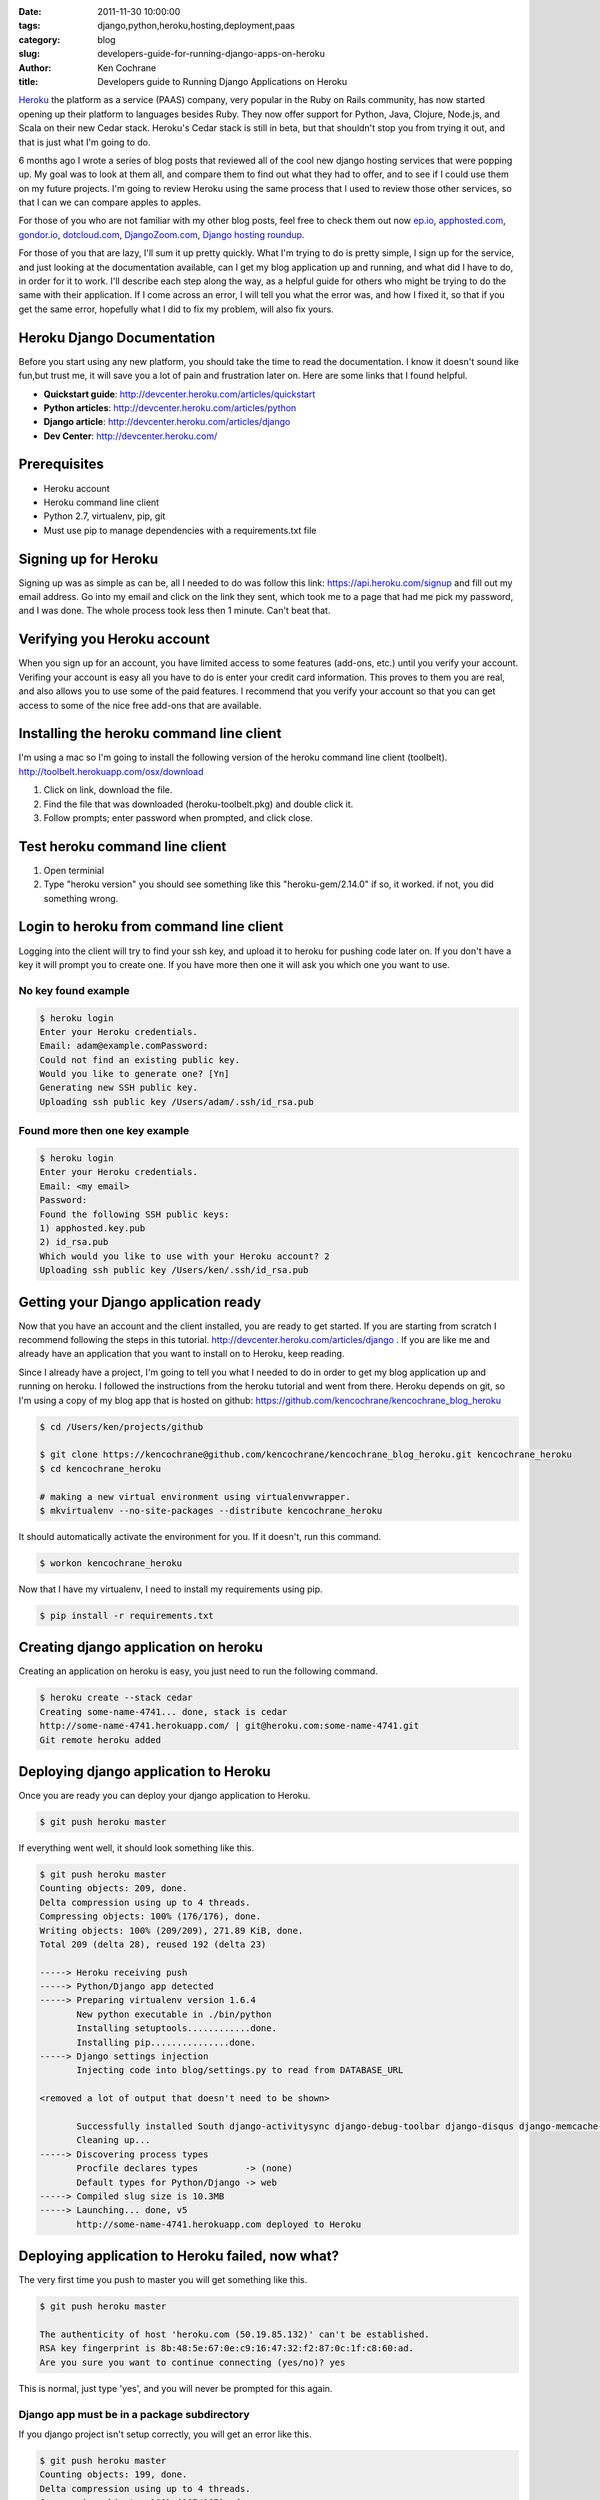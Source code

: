 
:date: 2011-11-30 10:00:00
:tags: django,python,heroku,hosting,deployment,paas
:category: blog
:slug: developers-guide-for-running-django-apps-on-heroku
:author: Ken Cochrane
:title: Developers guide to Running Django Applications on Heroku

`Heroku <http://Heroku.com>`_ the platform as a service (PAAS) company, very popular in the Ruby on Rails community, has now started opening up their platform to languages besides Ruby. They now offer support for Python, Java, Clojure, Node.js, and Scala on their new Cedar stack. Heroku's Cedar stack is still in beta, but that shouldn't stop you from trying it out, and that is just what I'm going to do. 

6 months ago I wrote a series of blog posts that reviewed all of the cool new django hosting services that were popping up. My goal was to look at them all, and compare them to find out what they had to offer, and to see if I could use them on my future projects. I'm going to review Heroku using the same process that I used to review those other services, so that I can we can compare apples to apples. 

For those of you who are not familiar with my other blog posts, feel free to check them out now `ep.io <http://kencochrane.net/blog/2011/04/my-experiences-with-epio/>`_, `apphosted.com <http://kencochrane.net/blog/2011/05/apphosted-com-django-hosting-review/>`_, `gondor.io <http://kencochrane.net/blog/2011/04/my-day-gondorio/>`_, `dotcloud.com <http://kencochrane.net/blog/2011/04/deploying-my-django-application-to-dotcloud/>`_, `DjangoZoom.com <http://DjangoZoom.com>`_, `Django hosting roundup <http://kencochrane.net/blog/2011/06/django-hosting-roundup-who-wins/>`_.

For those of you that are lazy, I'll sum it up pretty quickly. What I'm trying to do is pretty simple, I sign up for the service, and just looking at the documentation available, can I get my blog application up and running, and what did I have to do, in order for it to work. I'll describe each step along the way, as a helpful guide for others who might be trying to do the same with their application. If I come across an error, I will tell you what the error was, and how I fixed it, so that if you get the same error, hopefully what I did to fix my problem, will also fix yours.

Heroku Django Documentation
===========================

Before you start using any new platform, you should take the time to read the documentation. I know it doesn't sound like fun,but trust me, it will save you a lot of pain and frustration later on. Here are some links that I found helpful. 

- **Quickstart guide**: http://devcenter.heroku.com/articles/quickstart
- **Python articles**: http://devcenter.heroku.com/articles/python
- **Django article**: http://devcenter.heroku.com/articles/django
- **Dev Center**: http://devcenter.heroku.com/


Prerequisites
=============
- Heroku account
- Heroku command line client 
- Python 2.7, virtualenv, pip, git
- Must use pip to manage dependencies with a requirements.txt file


Signing up for Heroku
=====================

Signing up was as simple as can be, all I needed to do was follow this link: https://api.heroku.com/signup and fill out my email address. Go into my email and click on the link they sent, which took me to a page that had me pick my password, and I was done. The whole process took less then 1 minute. Can't beat that.

Verifying you Heroku account
============================

When you sign up for an account, you have limited access to some features (add-ons, etc.) until you verify your account. Verifing your account is easy all you have to do is enter your credit card information. This proves to them you are real, and also allows you to use some of the paid features. I recommend that you verify your account so that you can get access to some of the nice free add-ons that are available.


Installing the heroku command line client
=========================================

I'm using a mac so I'm going to install the following version of the heroku command line client (toolbelt). 
http://toolbelt.herokuapp.com/osx/download

1. Click on link, download the file.
2. Find the file that was downloaded (heroku-toolbelt.pkg) and double click it.
3. Follow prompts; enter password when prompted, and click close.

Test heroku command line client
===============================

1. Open terminial
2. Type "heroku version" you should see something like this "heroku-gem/2.14.0" if so, it worked. if not, you did something wrong.

Login to heroku from command line client
========================================

Logging into the client will try to find your ssh key, and upload it to heroku for pushing code later on. If you don't have a key it will prompt you to create one. If you have more then one it will ask you which one you want to use.

No key found example
--------------------

.. code-block:: bash

    $ heroku login
    Enter your Heroku credentials.
    Email: adam@example.comPassword: 
    Could not find an existing public key.
    Would you like to generate one? [Yn] 
    Generating new SSH public key. 
    Uploading ssh public key /Users/adam/.ssh/id_rsa.pub

Found more then one key example
-------------------------------

.. code-block:: bash

    $ heroku login
    Enter your Heroku credentials.
    Email: <my email>
    Password:
    Found the following SSH public keys:
    1) apphosted.key.pub
    2) id_rsa.pub
    Which would you like to use with your Heroku account? 2
    Uploading ssh public key /Users/ken/.ssh/id_rsa.pub

Getting your Django application ready
=====================================

Now that you have an account and the client installed, you are ready to get started. If you are starting from scratch I recommend following the steps in this tutorial. http://devcenter.heroku.com/articles/django . If you are like me and already have an application that you want to install on to Heroku, keep reading.

Since I already have a project, I'm going to tell you what I needed to do in order to get my blog application up and running on heroku. I followed the instructions from the heroku tutorial and went from there. Heroku depends on git, so I'm using a copy of my blog app that is hosted on github: https://github.com/kencochrane/kencochrane_blog_heroku

.. code-block:: bash

    $ cd /Users/ken/projects/github

    $ git clone https://kencochrane@github.com/kencochrane/kencochrane_blog_heroku.git kencochrane_heroku
    $ cd kencochrane_heroku

    # making a new virtual environment using virtualenvwrapper.
    $ mkvirtualenv --no-site-packages --distribute kencochrane_heroku 

It should automatically activate the environment for you. If it doesn't, run this command.

.. code-block:: bash

    $ workon kencochrane_heroku 

Now that I have my virtualenv, I need to install my requirements using pip.

.. code-block:: bash

    $ pip install -r requirements.txt

Creating django application on heroku
=====================================

Creating an application on heroku is easy, you just need to run the following command.

.. code-block:: bash

    $ heroku create --stack cedar
    Creating some-name-4741... done, stack is cedar
    http://some-name-4741.herokuapp.com/ | git@heroku.com:some-name-4741.git
    Git remote heroku added


Deploying django application to Heroku
======================================

Once you are ready you can deploy your django application to Heroku.

.. code-block:: bash

    $ git push heroku master

If everything went well, it should look something like this.

.. code-block:: bash
                                
    $ git push heroku master
    Counting objects: 209, done.
    Delta compression using up to 4 threads.
    Compressing objects: 100% (176/176), done.
    Writing objects: 100% (209/209), 271.89 KiB, done.
    Total 209 (delta 28), reused 192 (delta 23)

    -----> Heroku receiving push
    -----> Python/Django app detected
    -----> Preparing virtualenv version 1.6.4
           New python executable in ./bin/python
           Installing setuptools............done.
           Installing pip...............done.
    -----> Django settings injection
           Injecting code into blog/settings.py to read from DATABASE_URL

    <removed a lot of output that doesn't need to be shown>

           Successfully installed South django-activitysync django-debug-toolbar django-disqus django-memcache-status django-tagging django-xmlrpc feedparser httplib2 oauth2 python-memcached python-twitter simplejson yolk docutils Pygments psycopg2 Django
           Cleaning up...
    -----> Discovering process types
           Procfile declares types         -> (none)
           Default types for Python/Django -> web
    -----> Compiled slug size is 10.3MB
    -----> Launching... done, v5
           http://some-name-4741.herokuapp.com deployed to Heroku


Deploying application to Heroku failed, now what?
=================================================

The very first time you push to master you will get something like this.

.. code-block:: bash

    $ git push heroku master

    The authenticity of host 'heroku.com (50.19.85.132)' can't be established.
    RSA key fingerprint is 8b:48:5e:67:0e:c9:16:47:32:f2:87:0c:1f:c8:60:ad.
    Are you sure you want to continue connecting (yes/no)? yes

This is normal, just type 'yes', and you will never be prompted for this again.

Django app must be in a package subdirectory
--------------------------------------------

If you django project isn't setup correctly, you will get an error like this.

.. code-block:: bash

    $ git push heroku master
    Counting objects: 199, done.
    Delta compression using up to 4 threads.
    Compressing objects: 100% (167/167), done.
    Writing objects: 100% (199/199), 270.86 KiB, done.
    Total 199 (delta 26), reused 192 (delta 23)


    -----> Heroku receiving push
    -----> Python app detected
     !     Django app must be in a package subdirectory
     !     Heroku push rejected, failed to compile Python app


    To git@heroku.com:some-name-4741.git
     ! [remote rejected] master -> master (pre-receive hook declined)
    error: failed to push some refs to 'git@heroku.com:some-name-4741.git'


This failed, because django app must be in a package subdirectory.. So you need to change the way my django app is setup. Move all of the files under a django project directory except the .git directory and .gitignore and requirements.txt files. For an example of what this looks like, check out the project directory structure on my repo in github.


Heroku push rejected, no Cedar-supported app detected
-----------------------------------------------------

Another error you can get is this one. "Heroku push rejected, no Cedar-supported app detected"

.. code-block:: bash

    $ git push heroku master
    Counting objects: 204, done.
    Delta compression using up to 4 threads.
    Compressing objects: 100% (171/171), done.
    Writing objects: 100% (204/204), 271.34 KiB, done.
    Total 204 (delta 27), reused 192 (delta 23)

    -----> Heroku receiving push
     !     Heroku push rejected, no Cedar-supported app detected

    To git@heroku.com:cold-summer-4741.git
     ! [remote rejected] master -> master (pre-receive hook declined)
    error: failed to push some refs to 'git@heroku.com:cold-summer-4741.git'

I had this error and I couldn't figure it out. After searching through all of the heroku python docs (all 2 of them), I didn't find anything, so I started doing some trial and error testing, and I finally figure out what was wrong. My django project directory was kencochrane_blog, and this had an underscore, and when I changed it to just kenblog (no more underscore), it worked. I couldn't find anything anywhere that said you can't use underscores for your django app name, so they might want to update their documentation, or possibly fix the bug. I'm not sure if this is by design or not, maybe someone can let me know.


Check Django application status on heroku
=========================================

Now that you have pushed your application out onto Heroku how do you know if it is actually running? The Heroku client has a command called ps, which will tell you what your processes are doing.

.. code-block:: bash

    $ heroku ps

    Process       State               Command
    ------------  ------------------  ------------------------------
    web.1         crashed for 2m      python kenblog/manage.py runserver 0...


My django application looks like it crashed. Most likely because I didn't setup the database yet, lets look at the logs to see what is causing the problems to be sure. 


Checking Django application logs on Heroku
==========================================

The Heroku client has a nifty logs command that you can use to view the last chunk of logs for your application. It will combine all of your logs into one view, so that you don't have to have more then one log process running. You can call it directly and get an output similar to the shell command 'tail' and you can all use the '--tail' option to follow the logs.

.. code-block:: bash

    $ heroku logs --tail
    2011-11-27T18:40:00+00:00 heroku[api]: Deploy 5f194d2 by kencochrane@2011-11-27T18:40:00+00:00 heroku[api]: Release v7 created by kencochrane@
    2011-11-27T18:40:00+00:00 heroku[web.1]: State changed from crashed to created
    2011-11-27T18:40:00+00:00 heroku[web.1]: State changed from created to starting
    2011-11-27T18:40:00+00:00 heroku[slugc]: Slug compilation finished
    2011-11-27T18:40:03+00:00 heroku[web.1]: Starting process with command `python kenblog/manage.py runserver 0.0.0.0:12033 --noreload`
    2011-11-27T18:40:04+00:00 app[web.1]: Unexpected error: (<type 'exceptions.NameError'>, NameError("name 'DATABASES' is not defined",), <traceback object at 0x1a7b128>)
    2011-11-27T18:40:05+00:00 app[web.1]: There is no South database module 'south.db.None' for your database. Please either choose a supported database, check for SOUTH_DATABASE_ADAPTER[S] settings, or remove South from INSTALLED_APPS.
    2011-11-27T18:40:06+00:00 heroku[web.1]: State changed from starting to crashed

Looks like it is an issue with the settings file. If you wanted to take a look at the settings file to see if we can find out what is wrong you can run the following command.

.. code-block:: bash

    # (your path will be different)
    $ heroku run cat kenblog/settings.py 

    <normal settings file stuff with the following added at the end.>

.. code-block:: python

    import os, sys, urlparse
    urlparse.uses_netloc.append('postgres')
    urlparse.uses_netloc.append('mysql')
    try:
        if os.environ.has_key('DATABASE_URL'):
            url = urlparse.urlparse(os.environ['DATABASE_URL'])
            DATABASES['default'] = {
                'NAME':     url.path[1:],
                'USER':     url.username,
                'PASSWORD': url.password,
                'HOST':     url.hostname,
                'PORT':     url.port,
            }
            if url.scheme == 'postgres':
                DATABASES['default']['ENGINE'] = 'django.db.backends.postgresql_psycopg2'
            if url.scheme == 'mysql':
                DATABASES['default']['ENGINE'] = 'django.db.backends.mysql'
    except:
        print "Unexpected error:", sys.exc_info()


This is odd, not sure why this is like this since I'm seeing the DATABASES variable above. Let's check to see if the environment variables are there. (the output has been changed to protect the innocent, but you still get the picture). You can also use the command 'heroku config' if you just want to see your application configuration options.

.. code-block:: bash

    $ heroku run env
    Running env attached to terminal... up, run.6
    DATABASE_URL=postgres://blah:somethingelse@ec2-555-55-555-555.compute-1.amazonaws.com/morestuff
    PORT=37265
    HOME=/app
    PYTHONUNBUFFERED=true
    TERM=xterm
    COLUMNS=153

    PATH=bin:/usr/local/bin:/usr/bin:/bin
    PWD=/app
    SHARED_DATABASE_URL=postgres://blah:evenmorestuff@ec2-555-55-555-555.compute-1.amazonaws.com/morestuff
    LINES=32


This output looks good the DATABASE_URL env variable is there, so that is OK. Looking more closely at my settings.py file I didn't have a DATABASES variable because the last time I used this project, the other hosting provider didn't require that I have one. So I have added a blank DATABASES variable, and that seems to have fixed my issue. Heroku, should make the error message a little nicer, add more notes to their documentation, or even better make their code handle the case when there is no DATABASES variable in the settings file.  I have submitted a patch to fix this, so hopefully that will get rolled out in the near future. (https://github.com/heroku/heroku-buildpack-python/pull/8)


Now if we redeploy the app and look at the logs, they look much better.

.. code-block:: bash

    $ heroku logs
    2011-11-27T18:59:25+00:00 heroku[api]: Deploy 96be00f by kencochrane@
    2011-11-27T18:59:25+00:00 heroku[api]: Release v8 created by kencochrane@
    2011-11-27T18:59:25+00:00 heroku[web.1]: State changed from crashed to created
    2011-11-27T18:59:26+00:00 heroku[web.1]: State changed from created to starting
    2011-11-27T18:59:26+00:00 heroku[slugc]: Slug compilation finished
    2011-11-27T18:59:31+00:00 app[web.1]: 0 errors found
    2011-11-27T18:59:31+00:00 heroku[web.1]: State changed from starting to up

Running django management commands on Heroku
============================================

Running django management commands are easy you just need to run the following command and replace <command> with the management command you want to run. There are a few examples below.

.. code-block:: bash

    $ heroku run python kenblog/manage.py <command>

Running django shell on Heroku
------------------------------
If you need to use the interactive python shell with django, you still can, you just need to run the following command.

.. code-block:: bash

    $ heroku run python kenblog/manage.py shell


Syncing Django Database on Heroku
---------------------------------
Now that our application is starting like it should let's sync the db.

.. code-block:: bash

    $ heroku run python kenblog/manage.py syncdb

Running Django South Migrations on Heroku
-----------------------------------------

.. code-block:: bash

    $ heroku run python kenblog/manage.py migrate

Now lets look at our processes now

.. code-block:: bash

    $ heroku ps
    Process       State               Command
    ------------  ------------------  ------------------------------
    run.5         complete for 21m    cat kenblog/settings.py
    run.6         complete for 18m    env
    run.7         complete for 1m     python kenblog/manage.py syncdb
    run.8         complete for 1m     python kenblog/manage.py migrate
    web.1         up for 4m           python kenblog/manage.py runserver..

Things are looking better, we are up, and it also shows our old commands that we ran.

if you need to work with the processes you have the following options.

.. code-block:: bash

  ps:dynos [QTY]                 # scale to QTY web processes
  ps:restart [PROCESS]           # restart an app process
  ps:scale PROCESS1=AMOUNT1 ...  # scale processes by the given amount
  ps:stop PROCESS                # stop an app process
  ps:workers [QTY]               # scale to QTY background processes


Opening your django application in a web browser
================================================
If you run this command it will open a web browser and hopefully your site is running as it should

.. code-block:: bash

    $ heroku open


Running django and gunicorn on heroku
=====================================

By default heroku deploys with the built in django runserver, which isn't recommended for production. If you are playing around it is ok, but once you get past that, the first thing you should do is switch to something better like guincorn. Switching is quick and painless, and you will be glad that you did. 

1. Add gunicorn==0.13.4 to your requirements file.
2. create a new file called Procfile at the same level as your requirements.txt file with the following in it.

.. code-block:: bash

    web: python kenblog/manage.py run_gunicorn -b "0.0.0.0:$PORT" -w 3


Add gunicorn to the installed_apps in settings.py

then 

.. code-block:: bash

    $ git commit -am "use gunicorn"
    $ git push heroku master

Looking at your logs you will see it up and running

.. code-block:: bash

    $ heroku logs
    2011-11-27T21:06:24+00:00 heroku[slugc]: Slug compilation started
    2011-11-27T21:06:32+00:00 heroku[api]: Deploy 7b2eec1 by kencochrane@
    2011-11-27T21:06:32+00:00 heroku[api]: Release v8 created by kencochrane@
    2011-11-27T21:06:32+00:00 heroku[web.1]: State changed from created to starting
    2011-11-27T21:06:35+00:00 heroku[web.1]: Starting process with command `python kenblog/manage.py run_gunicorn -b "0.0.0.0:4075" -w 3`
    2011-11-27T21:06:36+00:00 app[web.1]: Validating models...
    2011-11-27T21:06:37+00:00 heroku[web.1]: State changed from starting to up


Running django/celery background tasks on Heroku
================================================
Heroku offers you two types of processes, a web process and a worker process. Web processes are used for serving web pages, etc. Worker processes are used for items that run in the background. The heroku tutorial goes over how to setup background task using celery and kombu (http://devcenter.heroku.com/articles/django) if you want more info I would check that out.


Serving Django Static media on Heroku
=====================================
I'm not sure how to serve up static media on heroku, to get my app working I just used the built in "django.views.static.serve" views for now, this isn't ideal and you would want a more permanent solution. A more long term solution would be to push all static media into Amazon s3 and then use Amazon cloudfront to serve everything.


Uploading files to Heroku with Django
=====================================
Heroku allows you to upload files to their app's "Emphemeral Filesystem": http://devcenter.heroku.com/articles/dyno-isolation#ephemeral_filesystem

    "Which the app can use as a temporary scratchpad, but no files it writes are visible to any other "Each dyno gets its own ephemeral filesystem, with a fresh copy of the most recently deployed code. During its lifetime the dyno can use the filesystem as a temporary scratchpad, but no files it writes are visible to any other dyno (including other dynos in the application) and any files written will be discarded the moment the dyno is stopped or restarted."

This means you can't use this space to store uploaded files, but it should allow you to upload it there for a minute, and then send it over to Amazon S3 for a more permant storage solution. You could use a tool like Django Queued storage for this: https://github.com/jezdez/django-queued-storage


Databases
=========

Heroku gives each app a 5MB shared postgresql database for FREE. If you pay $15/month you get upgraded to 20GB of space. They also offer dedicated database instances if you need that. See this page for more details. http://www.heroku.com/pricing#0-0

They also have a bunch of other addons (redis, mongodb, couchdb, amazon RDS) that you should be able to tie into, see the addons page for a complete list. http://addons.heroku.com/

Setting up Django Caching on Herku
==================================

To use memcache on Heroku, I went to the add-on page and installed the free memcache addon. Once I did this I can run the heroku config command to find out my config settings. I then use that information in my django settings file so that I can have access to caching in my app.

.. code-block:: bash

    $ heroku config
    ...
    MEMCACHE_PASSWORD    => xxxxxxxxxxxx
    MEMCACHE_SERVERS     => instance.hostname.net
    MEMCACHE_USERNAME    => xxxxxxxxxxxx
    ...

They also offer redis if you prefer that.

Sending Email from django on Heroku
===================================

If you need to send or receive email in your application there are a few email add-ons that you can use. Pick the one you want and then run the 'heroku config' command described above to get your settings, and update your django settings accordingly.


Application size
================
You application and all of it's dependencies can't be more then 100MB in size. 

Heroku Pricing
==============

Directly from this page: http://devcenter.heroku.com/articles/how-much-does-a-dyno-cost

Dynos cost $0.05 per hour, prorated to the second. For example, an app with four dynos is charged $0.20 per hour for each hour that the four dynos are running.

Pricing is based on calendar time. If you set your app to four dynos, you will be charged $0.20 per hour regardless of the traffic your site serves during that time.

Each application receives 750 free dyno hours per month. For example if you have 1 web dyno running for all of April, and a worker dyno running half the time you would have 330 dyno-hours billed that month or $16.50 (720 web dyno hours + 360 worker dyno hours - 750 free dyno hours).

See this page for more details: http://www.heroku.com/pricing#0-0

Conclusion
==========
I haven't really had much time to really play with Heroku, and stress test it at all, but I have to say it is pretty impressive to begin with. There are still some rough edges, but I'm sure they will have those smoothed out before they remove the beta tag. The thing that impresses me the most is all of the addons that you have access to out of the box. I'm not sure how many of these work with the new platform, or with django right now, but I'm sure it is only a matter of time before they are available.

I would highly recommend signing up and trying out their service, it is free so what do you have to lose?

Update
-------
2/16/2012: Full disclosure. On Feb 16th 2012, I accepted a job with dotCloud a competitor to Heroku. I plan on keeping this blog post up to date and impartial. If you think there are any errors, please let me know in the comments. 

